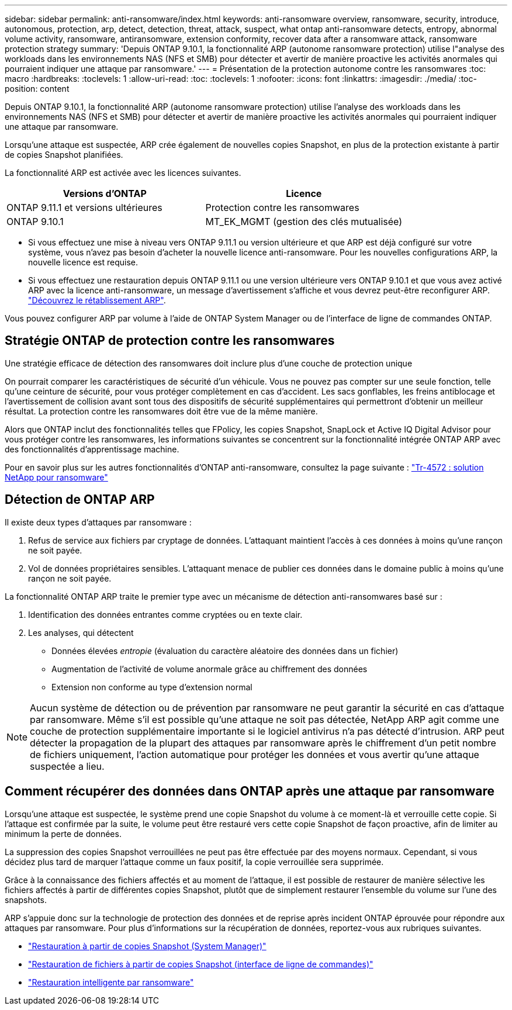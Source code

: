---
sidebar: sidebar 
permalink: anti-ransomware/index.html 
keywords: anti-ransomware overview, ransomware, security, introduce, autonomous, protection, arp, detect, detection, threat, attack, suspect, what ontap anti-ransomware detects, entropy, abnormal volume activity, ransomware, antiransomware, extension conformity, recover data after a ransomware attack, ransomware protection strategy 
summary: 'Depuis ONTAP 9.10.1, la fonctionnalité ARP (autonome ransomware protection) utilise l"analyse des workloads dans les environnements NAS (NFS et SMB) pour détecter et avertir de manière proactive les activités anormales qui pourraient indiquer une attaque par ransomware.' 
---
= Présentation de la protection autonome contre les ransomwares
:toc: macro
:hardbreaks:
:toclevels: 1
:allow-uri-read: 
:toc: 
:toclevels: 1
:nofooter: 
:icons: font
:linkattrs: 
:imagesdir: ./media/
:toc-position: content


[role="lead"]
Depuis ONTAP 9.10.1, la fonctionnalité ARP (autonome ransomware protection) utilise l'analyse des workloads dans les environnements NAS (NFS et SMB) pour détecter et avertir de manière proactive les activités anormales qui pourraient indiquer une attaque par ransomware.

Lorsqu'une attaque est suspectée, ARP crée également de nouvelles copies Snapshot, en plus de la protection existante à partir de copies Snapshot planifiées.

La fonctionnalité ARP est activée avec les licences suivantes.

[cols="2*"]
|===
| Versions d'ONTAP | Licence 


 a| 
ONTAP 9.11.1 et versions ultérieures
 a| 
Protection contre les ransomwares



 a| 
ONTAP 9.10.1
 a| 
MT_EK_MGMT (gestion des clés mutualisée)

|===
* Si vous effectuez une mise à niveau vers ONTAP 9.11.1 ou version ultérieure et que ARP est déjà configuré sur votre système, vous n'avez pas besoin d'acheter la nouvelle licence anti-ransomware. Pour les nouvelles configurations ARP, la nouvelle licence est requise.
* Si vous effectuez une restauration depuis ONTAP 9.11.1 ou une version ultérieure vers ONTAP 9.10.1 et que vous avez activé ARP avec la licence anti-ransomware, un message d'avertissement s'affiche et vous devrez peut-être reconfigurer ARP. link:../revert/anti-ransomware-license-task.html["Découvrez le rétablissement ARP"].


Vous pouvez configurer ARP par volume à l'aide de ONTAP System Manager ou de l'interface de ligne de commandes ONTAP.



== Stratégie ONTAP de protection contre les ransomwares

Une stratégie efficace de détection des ransomwares doit inclure plus d'une couche de protection unique

On pourrait comparer les caractéristiques de sécurité d'un véhicule. Vous ne pouvez pas compter sur une seule fonction, telle qu'une ceinture de sécurité, pour vous protéger complètement en cas d'accident. Les sacs gonflables, les freins antiblocage et l'avertissement de collision avant sont tous des dispositifs de sécurité supplémentaires qui permettront d'obtenir un meilleur résultat. La protection contre les ransomwares doit être vue de la même manière.

Alors que ONTAP inclut des fonctionnalités telles que FPolicy, les copies Snapshot, SnapLock et Active IQ Digital Advisor pour vous protéger contre les ransomwares, les informations suivantes se concentrent sur la fonctionnalité intégrée ONTAP ARP avec des fonctionnalités d'apprentissage machine.

Pour en savoir plus sur les autres fonctionnalités d'ONTAP anti-ransomware, consultez la page suivante : https://www.netapp.com/media/7334-tr4572.pdf["Tr-4572 : solution NetApp pour ransomware"^]



== Détection de ONTAP ARP

Il existe deux types d'attaques par ransomware :

. Refus de service aux fichiers par cryptage de données. L'attaquant maintient l'accès à ces données à moins qu'une rançon ne soit payée.
. Vol de données propriétaires sensibles. L'attaquant menace de publier ces données dans le domaine public à moins qu'une rançon ne soit payée.


La fonctionnalité ONTAP ARP traite le premier type avec un mécanisme de détection anti-ransomwares basé sur :

. Identification des données entrantes comme cryptées ou en texte clair.
. Les analyses, qui détectent
+
** Données élevées _entropie_ (évaluation du caractère aléatoire des données dans un fichier)
** Augmentation de l'activité de volume anormale grâce au chiffrement des données
** Extension non conforme au type d'extension normal





NOTE: Aucun système de détection ou de prévention par ransomware ne peut garantir la sécurité en cas d'attaque par ransomware. Même s'il est possible qu'une attaque ne soit pas détectée, NetApp ARP agit comme une couche de protection supplémentaire importante si le logiciel antivirus n'a pas détecté d'intrusion. ARP peut détecter la propagation de la plupart des attaques par ransomware après le chiffrement d'un petit nombre de fichiers uniquement, l'action automatique pour protéger les données et vous avertir qu'une attaque suspectée a lieu.



== Comment récupérer des données dans ONTAP après une attaque par ransomware

Lorsqu'une attaque est suspectée, le système prend une copie Snapshot du volume à ce moment-là et verrouille cette copie. Si l'attaque est confirmée par la suite, le volume peut être restauré vers cette copie Snapshot de façon proactive, afin de limiter au minimum la perte de données.

La suppression des copies Snapshot verrouillées ne peut pas être effectuée par des moyens normaux. Cependant, si vous décidez plus tard de marquer l'attaque comme un faux positif, la copie verrouillée sera supprimée.

Grâce à la connaissance des fichiers affectés et au moment de l'attaque, il est possible de restaurer de manière sélective les fichiers affectés à partir de différentes copies Snapshot, plutôt que de simplement restaurer l'ensemble du volume sur l'une des snapshots.

ARP s'appuie donc sur la technologie de protection des données et de reprise après incident ONTAP éprouvée pour répondre aux attaques par ransomware. Pour plus d'informations sur la récupération de données, reportez-vous aux rubriques suivantes.

* link:../task_dp_recover_snapshot.html["Restauration à partir de copies Snapshot (System Manager)"]
* link:../data-protection/restore-contents-volume-snapshot-task.html["Restauration de fichiers à partir de copies Snapshot (interface de ligne de commandes)"]
* link:https://www.netapp.com/blog/smart-ransomware-recovery["Restauration intelligente par ransomware"^]

